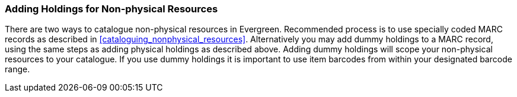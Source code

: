 Adding Holdings for Non-physical Resources
~~~~~~~~~~~~~~~~~~~~~~~~~~~~~~~~~~~~~~~~~~

There are two ways to catalogue non-physical resources in Evergreen. Recommended process is to use specially coded MARC records as described in xref:cataloguing_nonphysical_resources[]. Alternatively you may add dummy holdings to a MARC record, using the same steps as adding physical holdings as described above. Adding dummy holdings will scope your non-physical resources to your catalogue. If you use dummy holdings it is important to use item barcodes from within your designated barcode range.


